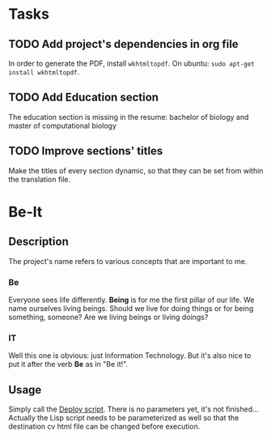 * Tasks

** TODO Add project's dependencies in org file

   In order to generate the PDF, install =wkhtmltopdf=.
   On ubuntu: =sudo apt-get install wkhtmltopdf=.

** TODO Add Education section

   The education section  is missing in the resume: bachelor  of biology and master
   of computational biology

** TODO Improve sections' titles

   Make the titles  of every section dynamic,  so that they can be  set from within
   the translation file.

* Be-It 

** Description
  
The project's name refers to various concepts that are important to me.

*** Be

    Everyone sees life differently. **Being** is for me the first pillar of our
    life. We name ourselves living beings. Should we live for doing things or for
    being something, someone? Are we living beings or living doings?
    
*** IT

    Well this one is obvious: just Information Technology. But it's also nice to put
    it after the verb **Be** as in "Be it!".

** Usage
   
   Simply call the [[file:deploy.sh][Deploy script]].
   There is no parameters yet, it's not finished... Actually the Lisp script needs
   to be parameterized as well so that the destination cv html file can be changed
   before execution.
